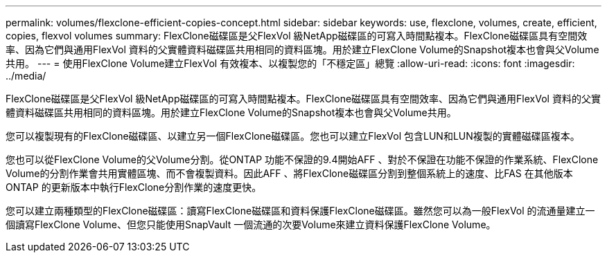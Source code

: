 ---
permalink: volumes/flexclone-efficient-copies-concept.html 
sidebar: sidebar 
keywords: use, flexclone, volumes, create, efficient, copies, flexvol volumes 
summary: FlexClone磁碟區是父FlexVol 級NetApp磁碟區的可寫入時間點複本。FlexClone磁碟區具有空間效率、因為它們與通用FlexVol 資料的父實體資料磁碟區共用相同的資料區塊。用於建立FlexClone Volume的Snapshot複本也會與父Volume共用。 
---
= 使用FlexClone Volume建立FlexVol 有效複本、以複製您的「不穩定區」總覽
:allow-uri-read: 
:icons: font
:imagesdir: ../media/


[role="lead"]
FlexClone磁碟區是父FlexVol 級NetApp磁碟區的可寫入時間點複本。FlexClone磁碟區具有空間效率、因為它們與通用FlexVol 資料的父實體資料磁碟區共用相同的資料區塊。用於建立FlexClone Volume的Snapshot複本也會與父Volume共用。

您可以複製現有的FlexClone磁碟區、以建立另一個FlexClone磁碟區。您也可以建立FlexVol 包含LUN和LUN複製的實體磁碟區複本。

您也可以從FlexClone Volume的父Volume分割。從ONTAP 功能不保證的9.4開始AFF 、對於不保證在功能不保證的作業系統、FlexClone Volume的分割作業會共用實體區塊、而不會複製資料。因此AFF 、將FlexClone磁碟區分割到整個系統上的速度、比FAS 在其他版本ONTAP 的更新版本中執行FlexClone分割作業的速度更快。

您可以建立兩種類型的FlexClone磁碟區：讀寫FlexClone磁碟區和資料保護FlexClone磁碟區。雖然您可以為一般FlexVol 的流通量建立一個讀寫FlexClone Volume、但您只能使用SnapVault 一個流通的次要Volume來建立資料保護FlexClone Volume。
